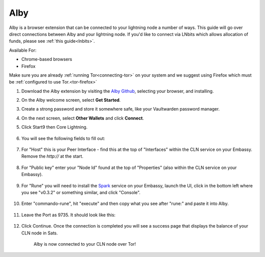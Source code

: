 .. _alby-cln:

====
Alby
====

Alby is a browser extension that can be connected to your lightning node a number of ways. This guide will go over direct connections between Alby and your lightning node. If you'd like to connect via LNbits which allows allocation of funds, please see :ref:`this guide<lnbits>`.

Available For:

- Chrome-based browsers
- Firefox

Make sure you are already :ref:`running Tor<connecting-tor>` on your system and we suggest using Firefox which must be :ref:`configured to use Tor.<tor-firefox>`

#. Download the Alby extension by visiting the `Alby Github <https://github.com/getAlby/lightning-browser-extension#installation>`_, selecting your browser, and installing.
#. On the Alby welcome screen, select **Get Started**.
#. Create a strong password and store it somewhere safe, like your Vaultwarden password manager.
#. On the next screen, select **Other Wallets** and click **Connect**.


#. Click Start9 then Core Lightning.

   .. figure:: /_static/images/lightning/alby-start9.png
      :width: 50%
      :alt: alby-start9

   .. figure:: /_static/images/lightning/alby-cln-0.png
      :width: 50%
      :alt: alby-cln-0

#. You will see the following fields to fill out:

   .. figure:: /_static/images/lightning/alby-cln-empty.png
      :width: 40%
      :alt: alby-cln-empty

#. For "Host" this is your Peer Interface - find this at the top of "Interfaces" within the CLN service on your Embassy. Remove the *http://* at the start.

   .. figure:: /_static/images/lightning/cln-peer-interface.png
      :width: 40%
      :alt: cln-peer-interface

#. For "Public key" enter your "Node Id" found at the top of "Properties" (also within the CLN service on your Embassy).

   .. figure:: /_static/images/lightning/cln-nodeid.png
      :width: 40%
      :alt: cln-nodeid

#. For "Rune" you will need to install the `Spark <https://marketplace.start9.com/marketplace/spark-wallet>`_ service on your Embassy, launch the UI, click in the bottom left where you see "v0.3.2" or something similar, and click "Console". 

   .. figure:: /_static/images/lightning/enable-console-spark.png
      :width: 40%
      :alt: enable-console-spark

#. Enter "commando-rune", hit "execute" and then copy what you see after "rune:" and paste it into Alby.

   .. figure:: /_static/images/lightning/commando-rune.png
      :width: 40%
      :alt: commando-rune

#. Leave the Port as 9735. It should look like this:

   .. figure:: /_static/images/lightning/alby-cln-filled-out.png
      :width: 40%
      :alt: alby-cln-filled-out

#. Click Continue. Once the connection is completed you will see a success page that displays the balance of your CLN node in Sats. 

   .. figure:: /_static/images/lightning/alby-cln-success.png
      :width: 40%
      :alt: alby-cln-success

      Alby is now connected to your CLN node over Tor!
